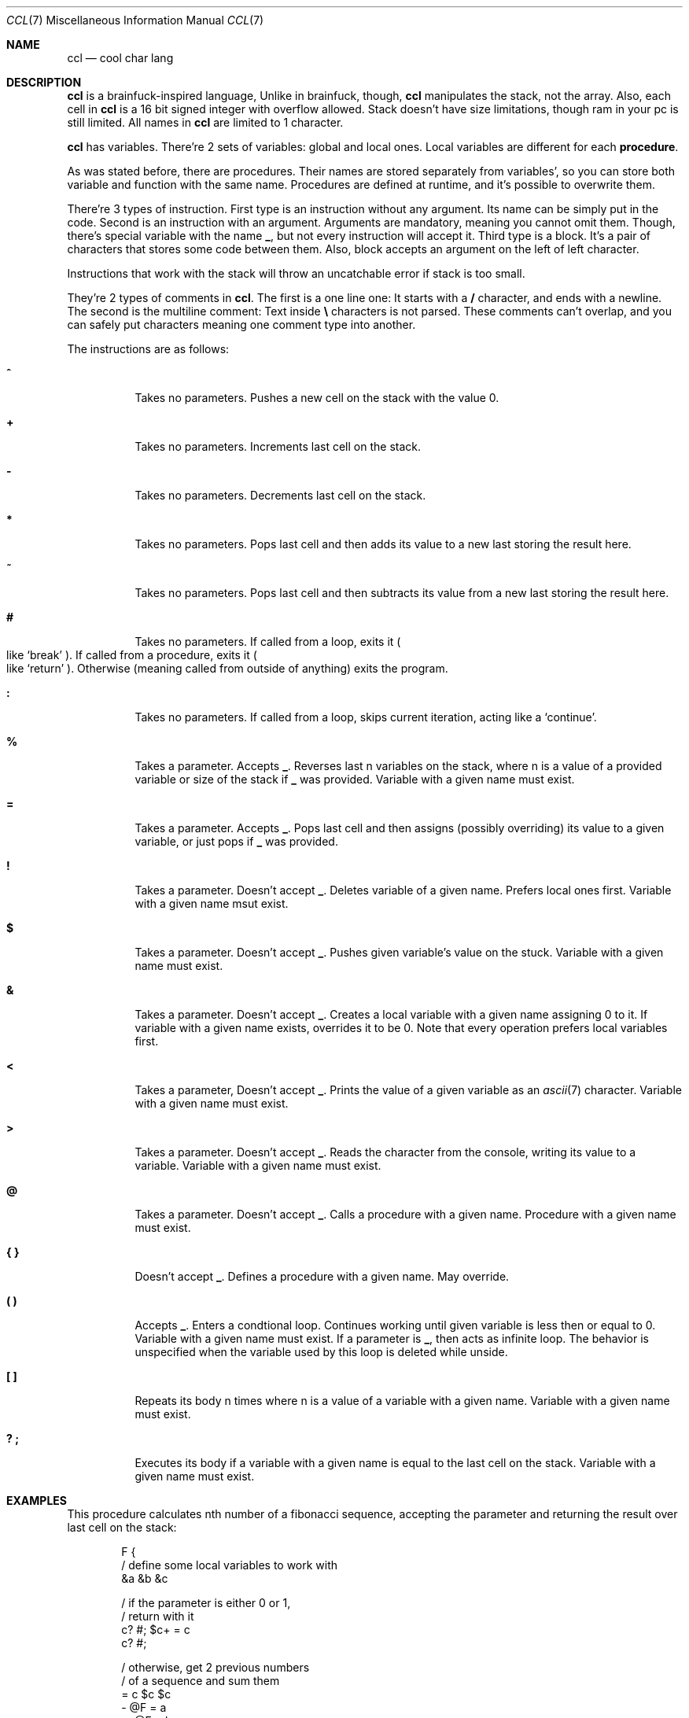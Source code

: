 .Dd March 25, 2025
.Dt CCL 7
.Os
.
.Sh NAME
.Nm ccl
.Nd cool char lang
.
.Sh DESCRIPTION
.Nm
is a brainfuck-inspired language,
Unlike in brainfuck,
though,
.Nm
manipulates the stack,
not the array.
Also,
each cell in
.Nm
is a 16 bit signed integer
with overflow allowed.
Stack doesn't have size limitations,
though ram in your pc is still limited.
All names in
.Nm
are limited to 1 character.
.
.Pp
.Nm
has variables.
There're 2 sets of variables:
global and local ones.
Local variables
are different for each
.Sy procedure .
.
.Pp
As was stated before,
there are
procedures.
Their names are stored
separately from variables',
so you can store
both variable and function
with the same name.
Procedures are defined at runtime,
and it's possible
to overwrite them.
.
.Pp
There're 3 types of instruction.
First type is an instruction
without any argument.
Its name can be simply
put in the code.
Second is an instruction
with an argument.
Arguments are mandatory,
meaning you cannot omit them.
Though,
there's special variable
with the name
.Ic _ ,
but not every instruction
will accept it.
Third type is a block.
It's a pair of characters
that stores some code
between them.
Also,
block accepts an argument
on the left of left character.
.
.Pp
Instructions
that work with the stack
will throw
an uncatchable error
if stack is too small.
.
.Pp
They're 2 types of comments in
.Nm .
The first is a one line one:
It starts with a
.Ic /
character,
and ends with a newline.
The second is the multiline comment:
Text inside
.Ic \e
characters is not parsed.
These comments can't overlap,
and you can safely put
characters meaning one comment type
into another.
.
.Pp
The instructions are as follows:
.Bl -tag -width Ds
.It Ic ^
Takes no parameters.
Pushes a new cell on the stack
with the value 0.
.
.It Ic +
Takes no parameters.
Increments last cell
on the stack.
.
.It Ic -
Takes no parameters.
Decrements last cell
on the stack.
.
.It Ic *
Takes no parameters.
Pops last cell
and then adds its value
to a new last
storing the result here.
.
.It Ic ~
Takes no parameters.
Pops last cell
and then subtracts its value
from a new last
storing the result here.
.
.It Ic #
Takes no parameters.
If called from a loop,
exits it
.Po
like
.Ql break
.Pc .
If called from a procedure,
exits it
.Po
like
.Ql return
.Pc .
Otherwise
.Pq meaning called from outside of anything
exits the program.
.
.It Ic \&:
Takes no parameters.
If called from a loop,
skips current iteration,
acting like a
.Ql continue .
.
.It Ic %
Takes a parameter.
Accepts
.Ic _ .
Reverses last n
variables on the stack,
where n is a value of
a provided variable
or size of the stack if
.Ic _
was provided.
Variable with a given name
must exist.
.
.It Ic =
Takes a parameter.
Accepts
.Ic _ .
Pops last cell
and then assigns
.Pq possibly overriding
its value
to a given variable,
or just pops if
.Ic _
was provided.
.
.It Ic \&!
Takes a parameter.
Doesn't accept
.Ic _ .
Deletes variable
of a given name.
Prefers local ones first.
Variable with a given name
msut exist.
.
.It Ic $
Takes a parameter.
Doesn't accept
.Ic _ .
Pushes given variable's value
on the stuck.
Variable with a given name
must exist.
.
.It Ic &
Takes a parameter.
Doesn't accept
.Ic _ .
Creates a local variable
with a given name
assigning 0 to it.
If variable with a given name
exists,
overrides it
to be 0.
Note that every operation
prefers local variables
first.
.
.It Ic <
Takes a parameter,
Doesn't accept
.Ic _ .
Prints the value
of a given variable
as an
.Xr ascii 7
character.
Variable with a given name
must exist.
.
.It Ic >
Takes a parameter.
Doesn't accept
.Ic _ .
Reads the character
from the console,
writing its value
to a variable.
Variable with a given name
must exist.
.
.It Ic @
Takes a parameter.
Doesn't accept
.Ic _ .
Calls a procedure with a given name.
Procedure with a given name
must exist.
.
.It Ic { }
Doesn't accept
.Ic _ .
Defines a procedure
with a given name.
May override.
.
.It Ic \&( \&)
Accepts
.Ic _ .
Enters a condtional loop.
Continues working
until given variable
is less then or equal to 0.
Variable with a given name
must exist.
If a parameter is
.Ic _ ,
then acts as infinite loop.
The behavior is unspecified
when the variable used by this loop
is deleted while unside.
.
.It Ic \&[ \&]
Repeats its body n times
where n is a value of
a variable with a given name.
Variable with a given name
must exist.
.
.It Ic \&? \&;
Executes its body
if a variable with a given name
is equal to the last cell
on the stack.
Variable with a given name
must exist.
.El
.
.Sh EXAMPLES
This procedure
calculates nth number
of a fibonacci sequence,
accepting the parameter
and returning the result
over last cell on the stack:
.Bd -literal -offset indent
F {
    / define some local variables to work with
    &a &b &c

    / if the parameter is either 0 or 1,
    / return with it
    c? #; $c+ = c
    c? #;

    / otherwise, get 2 previous numbers
    / of a sequence and sum them
    = c $c $c
    - @F = a
    -- @F = b
    $a $b*
}
.Ed
.
.Sh SEE ALSO
.Xr 3cl 1 ,
.Xr ascii 7 ,
.Lk https://github.com/holy-8/cool_char_lang Original implementation
.
.Sh AUTHORS
Original implementation is written by
.Lk https://github.com/holy-8 holy8 ,
slightly patched and rewritten in
.Xr mdoc 7
by
.An Nakidai Perumenei Aq Mt nakidai@disroot.org
